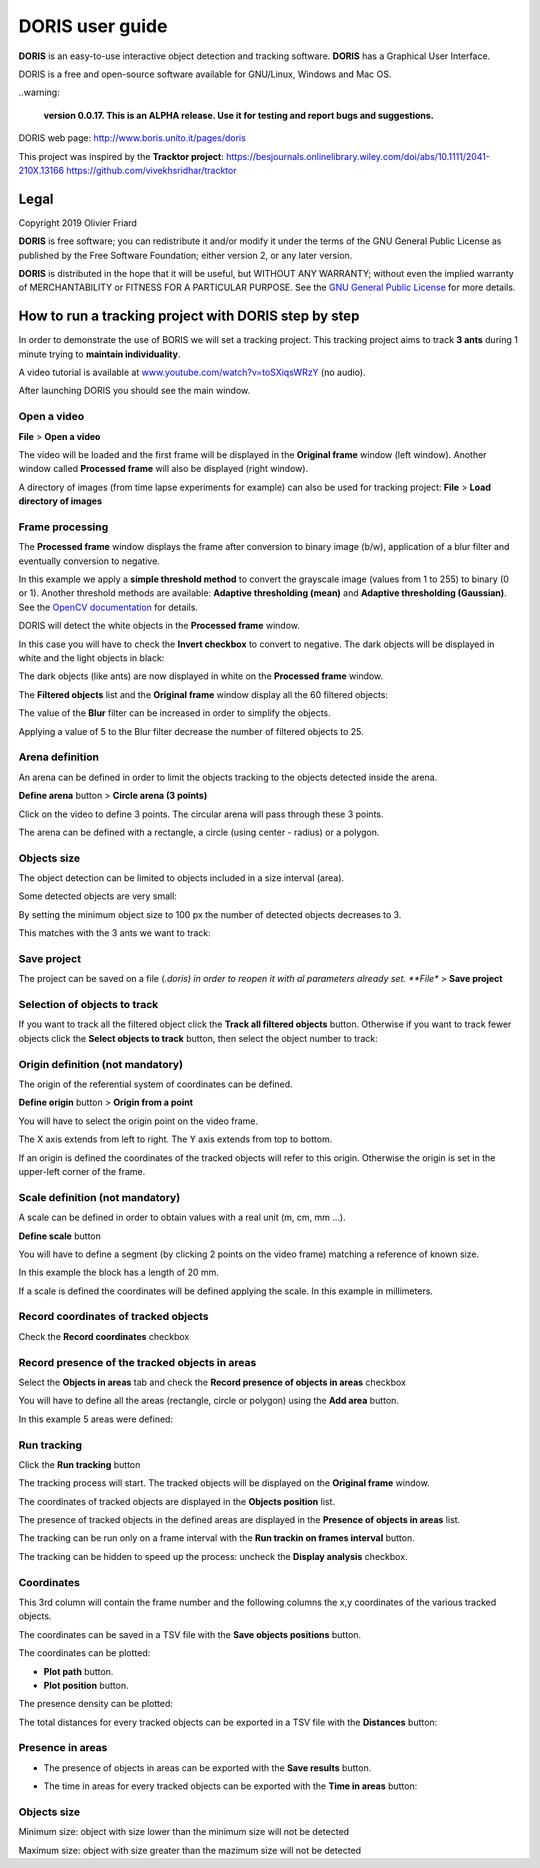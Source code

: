 ********************************************************************************************************************************************
DORIS user guide
********************************************************************************************************************************************




**DORIS** is an easy-to-use interactive object detection and tracking software.
**DORIS** has a Graphical User Interface.


DORIS is a free and open-source software available for GNU/Linux, Windows and Mac OS.

..warning:

    **version 0.0.17. This is an ALPHA release. Use it for testing and report bugs and suggestions.**


DORIS web page: `http://www.boris.unito.it/pages/doris <http://www.boris.unito.it/pages/doris>`_

This project was inspired by the **Tracktor project**: https://besjournals.onlinelibrary.wiley.com/doi/abs/10.1111/2041-210X.13166 https://github.com/vivekhsridhar/tracktor



.. image:: images/doris_project.png
   :alt: DORIS
   :width: 100%








Legal
============================================================================================================================================

Copyright 2019 Olivier Friard

**DORIS** is free software; you can redistribute it and/or modify
it under the terms of the GNU General Public License as published by
the Free Software Foundation; either version 2, or any later version.

**DORIS** is distributed in the hope that it will be useful,
but WITHOUT ANY WARRANTY; without even the implied warranty of
MERCHANTABILITY or FITNESS FOR A PARTICULAR PURPOSE.  See the
`GNU General Public License <http://www.gnu.org/copyleft/gpl.html>`_ for more details.





How to run a tracking project with DORIS step by step
============================================================================================================================================

In order to demonstrate the use of BORIS we will set a tracking project.
This tracking project aims to track **3 ants** during 1 minute trying to **maintain individuality**.

A video tutorial is available at `www.youtube.com/watch?v=toSXiqsWRzY <https://www.youtube.com/watch?v=toSXiqsWRzY>`_ (no audio).

After launching DORIS you should see the main window.


.. image:: images/main_window_empty.png
   :alt: DORIS main window
   :width: 100%


Open a video
--------------------------------------------------------------------------------------------------------------------------------------------

**File** > **Open a video**

The video will be loaded and the first frame will be displayed in the **Original frame** window (left window).
Another window called **Processed frame** will also be displayed (right window).


.. image:: images/video_loaded.png
   :alt: video loaded
   :width: 100%


A directory of images (from time lapse experiments for example) can also be used for tracking project: **File** > **Load directory of images**


Frame processing
--------------------------------------------------------------------------------------------------------------------------------------------


The **Processed frame** window displays the frame after conversion to binary image (b/w), application of a blur filter
and eventually conversion to negative.

In this example we apply a **simple threshold method** to convert the grayscale image (values from 1 to 255) to binary (0 or 1).
Another threshold methods are available:
**Adaptive thresholding (mean)** and **Adaptive thresholding (Gaussian)**.
See the `OpenCV documentation <https://docs.opencv.org/3.4.0/d7/d4d/tutorial_py_thresholding.html>`_ for details.


DORIS will detect the white objects in the **Processed frame** window.

In this case you will have to check the **Invert checkbox** to convert to negative. The dark objects will be displayed in white
and the light objects in black:

.. image:: images/blur_invert.png
   :alt: Blur and Invert filters
   :width: 40%



.. image:: images/video_loaded_invert.png
   :alt: DORIS main window
   :width: 100%



The dark objects (like ants) are now displayed in white on the **Processed frame** window.



The **Filtered objects** list and the **Original frame** window display all the 60 filtered objects:


.. image:: images/filtered_objects60.png
   :alt: Filtered objects
   :width: 40%


The value of the **Blur** filter can be increased in order to simplify the objects.


.. image:: images/blur5_invert.png
   :alt: Blur and Invert filters
   :width: 40%

Applying a value of 5 to the Blur filter decrease the number of filtered objects to 25.


Arena definition
--------------------------------------------------------------------------------------------------------------------------------------------


An arena can be defined in order to limit the objects tracking to the objects detected inside the arena.

**Define arena** button > **Circle arena (3 points)**

Click on the video to define 3 points. The circular arena will pass through these 3 points.


.. image:: images/arena_definition.png
   :alt: Blur and Invert filters
   :width: 100%

The arena can be defined with a rectangle, a circle (using center - radius) or a polygon.


Objects size
--------------------------------------------------------------------------------------------------------------------------------------------


The object detection can be limited to objects included in a size interval (area).

Some detected objects are very small:


.. image:: images/filtered_objects15.png
   :alt: Filtered objects
   :width: 40%

By setting the minimum object size to 100 px the number of detected objects decreases to 3.

.. image:: images/objects_size.png
   :alt: Oobjects size
   :width: 40%


.. image:: images/filtered_objects3.png
   :alt: Filtered objects
   :width: 40%


This matches with the 3 ants we want to track:


.. image:: images/3ants.png
   :alt: 3 ants
   :width: 100%



Save project
--------------------------------------------------------------------------------------------------------------------------------------------

The project can be saved on a file (*.doris) in order to reopen it with al parameters already set.
**File** > **Save project**



Selection of objects to track
--------------------------------------------------------------------------------------------------------------------------------------------

If you want to track all the filtered object click the **Track all filtered objects** button.
Otherwise if you want to track fewer objects click the **Select objects to track** button, then select the object number to track:


.. image:: images/selection_objects_to_track2.png
   :alt: objects selection
   :width: 100%



.. image:: images/selection_objects_to_track.png
   :alt: objects selection
   :width: 60%



Origin definition (not mandatory)
--------------------------------------------------------------------------------------------------------------------------------------------

The origin of the referential system of coordinates can be defined.

**Define origin** button > **Origin from a point**


You will have to select the origin point on the video frame.


.. image:: images/origin_definition.png
   :alt: Origin of referential system
   :width: 80%

The X axis extends from left to right. The Y axis extends from top to bottom.

If an origin is defined the coordinates of the tracked objects will refer to this origin.
Otherwise the origin is set in the upper-left corner of the frame.



Scale definition (not mandatory)
--------------------------------------------------------------------------------------------------------------------------------------------

A scale can be defined in order to obtain values with a real unit (m, cm, mm ...).

**Define scale** button

You will have to define a segment (by clicking 2 points on the video frame) matching a reference of known size.


.. image:: images/scale_definition.png
   :alt: Scale definition
   :width: 80%


In this example the block has a length of 20 mm.

If a scale is defined the coordinates will be defined applying the scale. In this example in millimeters.


Record coordinates of tracked objects
--------------------------------------------------------------------------------------------------------------------------------------------

Check the **Record coordinates** checkbox


.. image:: images/record_coordinates.png
   :alt: record coordinates
   :width: 40%


Record presence of the tracked objects in areas
--------------------------------------------------------------------------------------------------------------------------------------------

Select the **Objects in areas** tab and check the **Record presence of objects in areas** checkbox

You will have to define all the areas (rectangle, circle or polygon) using the **Add area** button.

In this example 5 areas were defined:

.. image:: images/4areas.png
   :alt: area center
   :width: 100%



Run tracking
--------------------------------------------------------------------------------------------------------------------------------------------


Click the **Run tracking** button

The tracking process will start.
The tracked objects will be displayed on the **Original frame** window.


The coordinates of tracked objects are displayed in the **Objects position** list.

The presence of tracked objects in the defined areas are displayed in the **Presence of objects in areas** list.


The tracking can be run only on a frame interval with the **Run trackin on frames interval** button.


The tracking can be hidden to speed up the process: uncheck the **Display analysis** checkbox.



Coordinates
--------------------------------------------------------------------------------------------------------------------------------------------


.. image:: images/coordinates.png
   :alt: Coordinates
   :width: 80%

This 3rd column will contain the frame number and the following columns the x,y coordinates of the various tracked objects.

The coordinates can be saved in a TSV file with the **Save objects positions** button.

The coordinates can be plotted:

* **Plot path** button.

* **Plot position** button.


.. image:: images/plot_path.png
   :alt: Plot path
   :width: 80%


The presence density can be plotted:

.. image:: images/plot_density.png
   :alt: Plot path
   :width: 80%


The total distances for every tracked objects can be exported in a TSV file with the **Distances** button:

.. image:: images/distances.png
   :alt: Distances
   :width: 30%


Presence in areas
--------------------------------------------------------------------------------------------------------------------------------------------


* The presence of objects in areas can be exported with the **Save results** button.

.. image:: images/results_areas.png
   :alt: Areas
   :width: 100%


* The time in areas for every tracked objects can be exported with the **Time in areas** button:


.. image:: images/time_in_areas.png
   :alt: Time in areas
   :width: 60%







..
    Objects detection
    ========================================================================================================================

    The frames extracted from video or directly available from a directory must
    be treated before objects detection.
    The frames are converted in binary image (b/w) where the white objects will
    be detected.

    Two methods are available:

    Simple threshold
    ----------------------------

    The frame is converted in graycale (from 0 to 255) and a simple threshold is
    applied. All values below the threshold will converted to black and the
    others to white.


    Adaptive threshold
    -----------------------------


    Invert image
    --------------------------------

    Option for inverting the binary image when dark objects should be detected.

    Blur
    ----------------------------------


    Definition of arena
    ----------------------------------

    If an arena is defined only the objects inside this arena will be detected
    and tracked.
    The arena can be defined as a rectangle, a circle or a polygon.


Objects size
----------------------------------

Minimum size: object with size lower than the minimum size will not be detected

Maximum size: object with size greater than the mazimum size will not be detected









